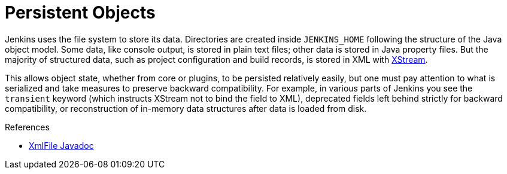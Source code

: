 = Persistent Objects

Jenkins uses the file system to store its data.
Directories are created inside `JENKINS_HOME` following the structure of the Java object model.
Some data, like console output, is stored in plain text files; other data is stored in Java property files.
But the majority of structured data, such as project configuration and build records, is stored in XML with link:https://x-stream.github.io/[XStream].

This allows object state, whether from core or plugins, to be persisted relatively easily,
but one must pay attention to what is serialized and take measures to preserve backward compatibility.
For example, in various parts of Jenkins you see the `transient` keyword (which instructs XStream not to bind the field to XML),
deprecated fields left behind strictly for backward compatibility,
or reconstruction of in-memory data structures after data is loaded from disk.

.References
****
* link:https://javadoc.jenkins.io/hudson/XmlFile.html[XmlFile Javadoc]
****